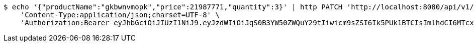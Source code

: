[source,bash]
----
$ echo '{"productName":"gkbwnvmopk","price":21987771,"quantity":3}' | http PATCH 'http://localhost:8080/api/v1/product/6575' \
    'Content-Type:application/json;charset=UTF-8' \
    'Authorization:Bearer eyJhbGciOiJIUzI1NiJ9.eyJzdWIiOiJqS0B3YW50ZWQuY29tIiwicm9sZSI6Ik5PUk1BTCIsImlhdCI6MTcxNjk5Mzc5NSwiZXhwIjoxNzE2OTk3Mzk1fQ.aCOrddAEFUmwnUr-AoOB1vYWIr00E6qiUBQsqbIEVRY'
----